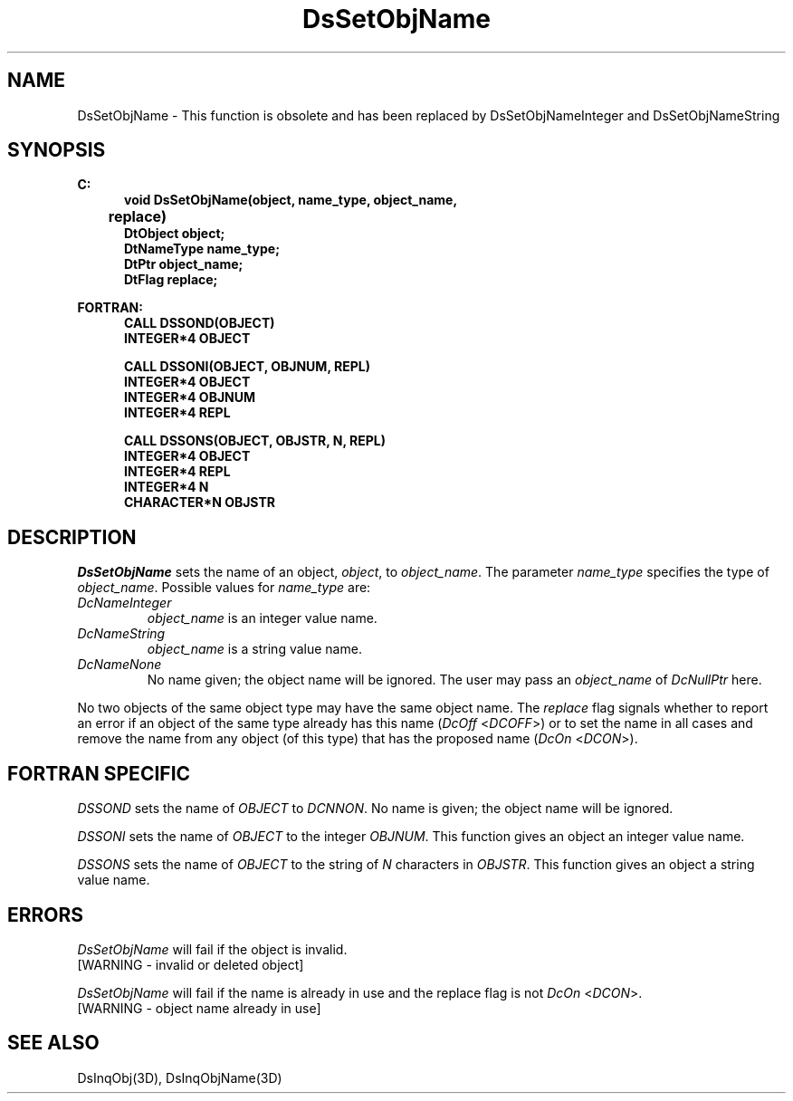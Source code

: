 .\"#ident "%W% %G%"
.\"
.\" # Copyright (C) 1994 Kubota Graphics Corp.
.\" # 
.\" # Permission to use, copy, modify, and distribute this material for
.\" # any purpose and without fee is hereby granted, provided that the
.\" # above copyright notice and this permission notice appear in all
.\" # copies, and that the name of Kubota Graphics not be used in
.\" # advertising or publicity pertaining to this material.  Kubota
.\" # Graphics Corporation MAKES NO REPRESENTATIONS ABOUT THE ACCURACY
.\" # OR SUITABILITY OF THIS MATERIAL FOR ANY PURPOSE.  IT IS PROVIDED
.\" # "AS IS", WITHOUT ANY EXPRESS OR IMPLIED WARRANTIES, INCLUDING THE
.\" # IMPLIED WARRANTIES OF MERCHANTABILITY AND FITNESS FOR A PARTICULAR
.\" # PURPOSE AND KUBOTA GRAPHICS CORPORATION DISCLAIMS ALL WARRANTIES,
.\" # EXPRESS OR IMPLIED.
.\"
.TH DsSetObjName 3D  "Dore"
.SH NAME
DsSetObjName \- This function is obsolete and has been replaced by DsSetObjNameInteger and DsSetObjNameString
.SH SYNOPSIS
.nf
.ft 3
C:
.in  +.5i
void DsSetObjName(object, name_type, object_name, 
	replace)
DtObject object;
DtNameType name_type;
DtPtr object_name;
DtFlag replace;
.sp
.in -.5i
FORTRAN:
.in +.5i
CALL DSSOND(OBJECT)
INTEGER*4 OBJECT
.sp
CALL DSSONI(OBJECT, OBJNUM, REPL)
INTEGER*4 OBJECT
INTEGER*4 OBJNUM
INTEGER*4 REPL
.sp
CALL DSSONS(OBJECT, OBJSTR, N, REPL)
INTEGER*4 OBJECT
INTEGER*4 REPL
INTEGER*4 N
CHARACTER*N OBJSTR
.in -.5i
.fi
.SH DESCRIPTION
.IX DSSONS
.IX DSSONI
.IX DSSOND
.IX DsSetObjName
.I DsSetObjName
sets the name of an object, 
\f2object\fP, to \f2object_name\fP.
The parameter \f2name_type\fP specifies the type of \f2object_name\fP.
Possible values for \f2name_type\fP are:
.PP
.IP "\f2DcNameInteger\fP"
\f2object_name\f1 is an integer value name.
.IP "\f2DcNameString\fP"
\f2object_name\f1 is a string value name.
.IP "\f2DcNameNone\fP"
No name given; the object name will be ignored.  The user may pass an
\f2object_name\fP of \f2DcNullPtr\fP here.
.PP
No two objects of the same object type may have the same object name.
The \f2replace\fP flag signals whether to report an error if
an object of the same type already has this name (\f2DcOff\fP <\f2DCOFF\fP>)
or to set the name in all cases and remove the name from
any object (of this type) that has the proposed name (\f2DcOn\fP <\f2DCON\fP>).
.SH "FORTRAN SPECIFIC"
\f2DSSOND\fP sets the name of \f2OBJECT\fP to \f2DCNNON\fP.  
No name is given;
the object name will be ignored.
.PP
.I DSSONI
sets the name of \f2OBJECT\fP to the integer \f2OBJNUM\fP.
This function gives an object an integer value name.
.PP
.I DSSONS
sets the name of \f2OBJECT\fP to the string of \f2N\fP characters in 
\f2OBJSTR\fP.  This function gives an object a string value name.
.SH ERRORS
.I DsSetObjName
will fail if the object is invalid.
.TP 15
[WARNING - invalid or deleted object]
.PP
.I DsSetObjName
will fail if the name is already in use and the replace flag is not 
\f2DcOn\fP <\f2DCON\fP>.
.TP 15
[WARNING - object name already in use]
.SH "SEE ALSO"
DsInqObj(3D), DsInqObjName(3D)
